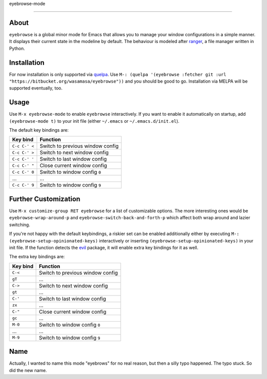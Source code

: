 eyebrowse-mode

==============

.. image:: http://bitbucket.org/wasamasa/eyebrowse/raw/HEAD/eyebrows.gif

About
-----

``eyebrowse`` is a global minor mode for Emacs that allows you to manage
your window configurations in a simple manner.  It displays their
current state in the modeline by default.  The behaviour is modeled
after `ranger <http://ranger.nongnu.org/>`_, a file manager written in
Python.

Installation
------------

For now installation is only supported via `quelpa
<https://github.com/quelpa/quelpa>`_.  Use ``M-: (quelpa '(eyebrowse
:fetcher git :url "https://bitbucket.org/wasamasa/eyebrowse"))`` and
you should be good to go.  Installation via MELPA will be supported
eventually, too.

Usage
-----

Use ``M-x eyebrowse-mode`` to enable ``eyebrowse`` interactively.  If
you want to enable it automatically on startup, add ``(eyebrowse-mode
t)`` to your init file (either ``~/.emacs`` or
``~/.emacs.d/init.el``).

The default key bindings are:

============== ================================
Key bind       Function
============== ================================
``C-c C-' <``  Switch to previous window config
``C-c C-' >``  Switch to next window config
``C-c C-' '``  Switch to last window config
``C-c C-' "``  Close current window config
``C-c C-' 0``  Switch to window config ``0``
\...           ...
``C-c C-' 9``  Switch to window config ``9``
============== ================================

Further Customization
---------------------

Use ``M-x customize-group RET eyebrowse`` for a list of customizable
options.  The more interesting ones would be
``eyebrowse-wrap-around-p`` and ``eyebrowse-switch-back-and-forth-p``
which affect both wrap around and lazier switching.

If you're not happy with the default keybindings, a riskier set can be
enabled additionally either by executing ``M-:
(eyebrowse-setup-opinionated-keys)`` interactively or inserting
``(eyebrowse-setup-opinionated-keys)`` in your init file.  If the
function detects the `evil <https://gitorious.org/evil>`_ package, it
will enable extra key bindings for it as well.

The extra key bindings are:

======== ================================
Key bind Function
======== ================================
``C-<``  Switch to previous window config
``gT``   ...
``C->``  Switch to next window config
``gt``   ...
``C-'``  Switch to last window config
``zx``   ...
``C-"``  Close current window config
``gc``   ...
``M-0``  Switch to window config ``0``
\...     ...
``M-9``  Switch to window config ``9``
======== ================================

Name
----

Actually, I wanted to name this mode "eyebrows" for no real reason,
but then a silly typo happened.  The typo stuck.  So did the new name.
